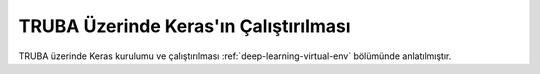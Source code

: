 ======================================
TRUBA Üzerinde Keras'ın Çalıştırılması
======================================

TRUBA üzerinde Keras kurulumu ve çalıştırılması :ref:`deep-learning-virtual-env` bölümünde anlatılmıştır.
